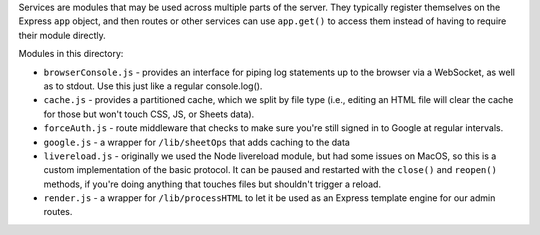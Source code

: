 Services are modules that may be used across multiple parts of the server. They typically register themselves on the Express ``app`` object, and then routes or other services can use ``app.get()`` to access them instead of having to require their module directly.

Modules in this directory:

* ``browserConsole.js`` - provides an interface for piping log statements up to the browser via a WebSocket, as well as to stdout. Use this just like a regular console.log().
* ``cache.js`` - provides a partitioned cache, which we split by file type (i.e., editing an HTML file will clear the cache for those but won't touch CSS, JS, or Sheets data).
* ``forceAuth.js`` - route middleware that checks to make sure you're still signed in to Google at regular intervals.
* ``google.js`` - a wrapper for ``/lib/sheetOps`` that adds caching to the data
* ``livereload.js`` - originally we used the Node livereload module, but had some issues on MacOS, so this is a custom implementation of the basic protocol. It can be paused and restarted with the ``close()`` and ``reopen()`` methods, if you're doing anything that touches files but shouldn't trigger a reload.
* ``render.js`` - a wrapper for ``/lib/processHTML`` to let it be used as an Express template engine for our admin routes.
